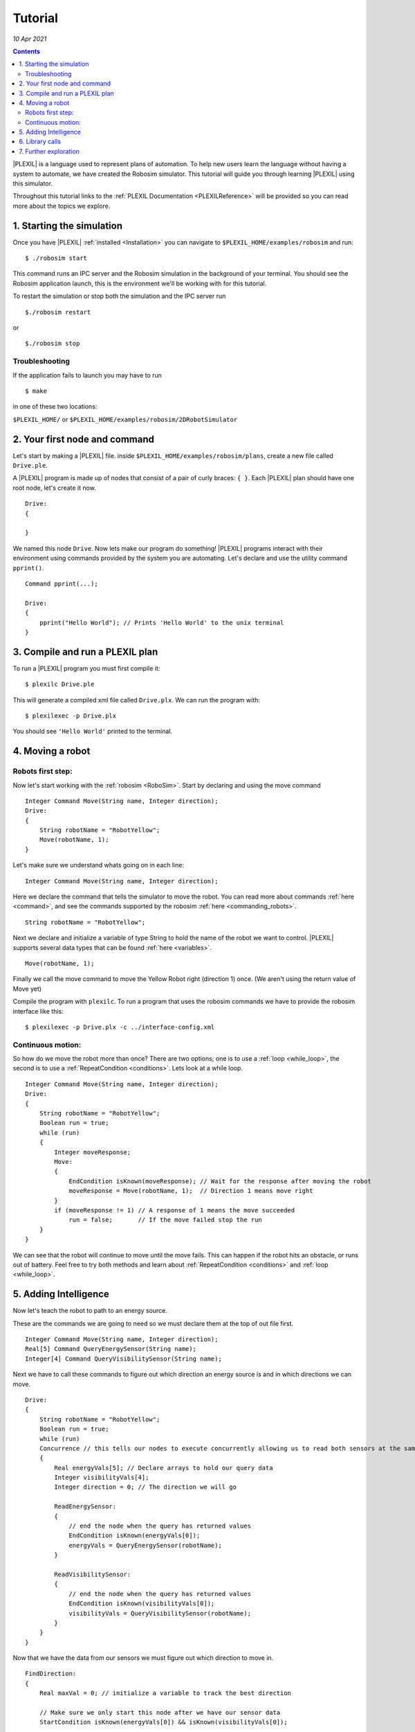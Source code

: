 .. _Tutorial:

Tutorial
============

*10 Apr 2021*

.. contents::


|PLEXIL| is a language used to represent
plans of automation. To help new users learn the language without having
a system to automate, we have created the Robosim simulator. This
tutorial will guide you through learning |PLEXIL| using this simulator.

Throughout this tutorial links to the :ref:`PLEXIL Documentation <PLEXILReference>`
will be provided so you can read more about the topics we explore.  

.. _starting_the_simulation:

1. Starting the simulation
--------------------------

Once you have |PLEXIL| :ref:`installed <Installation>` you can navigate to ``$PLEXIL_HOME/examples/robosim`` and run:

::

   $ ./robosim start

This command runs an IPC server and the Robosim simulation in the
background of your terminal. You should see the Robosim application
launch, this is the environment we'll be working with for this tutorial.

To restart the simulation or stop both the simulation and the IPC server
run

::

   $./robosim restart

or

::

   $./robosim stop

 

Troubleshooting
~~~~~~~~~~~~~~~

If the application fails to launch you may have to run

::

   $ make

in one of these two locations:

``$PLEXIL_HOME/`` or ``$PLEXIL_HOME/examples/robosim/2DRobotSimulator``

 

.. _your_first_node_and_command:

2. Your first node and command
------------------------------

Let's start by making a |PLEXIL| file. inside
``$PLEXIL_HOME/examples/robosim/plans``, create a new file called
``Drive.ple``.

A |PLEXIL| program is made up of nodes that consist of a pair of curly
braces: ``{ }``. Each |PLEXIL| plan should have one root node, let's
create it now.

::

   Drive:
   {

   }

We named this node ``Drive``. Now lets make our program do something!
|PLEXIL| programs interact with their environment using commands provided
by the system you are automating. Let's declare and use the utility
command ``pprint()``.

::

   Command pprint(...);

   Drive:
   {
       pprint("Hello World"); // Prints 'Hello World' to the unix terminal
   }

 

.. _compile_and_run_a_plexil_plan:

3. Compile and run a PLEXIL plan
--------------------------------

To run a |PLEXIL| program you must first compile it:

::

   $ plexilc Drive.ple

This will generate a compiled xml file called ``Drive.plx``. We can run
the program with:

::

   $ plexilexec -p Drive.plx

You should see ``'Hello World'`` printed to the terminal.

 

.. _moving_a_robot:

4. Moving a robot
-----------------

.. _robots_first_step:

Robots first step:
~~~~~~~~~~~~~~~~~~

Now let's start working with the :ref:`robosim <RoboSim>`.
Start by declaring and using the move command

::

   Integer Command Move(String name, Integer direction);
   Drive:
   {
       String robotName = "RobotYellow";
       Move(robotName, 1);
   }

Let's make sure we understand whats going on in each line:

::

   Integer Command Move(String name, Integer direction);

Here we declare the command that tells the simulator to move the robot.
You can read more about commands :ref:`here <command>`,
and see the commands supported by the robosim :ref:`here <commanding_robots>`.

::

   String robotName = "RobotYellow";

Next we declare and initialize a variable of type String to hold the
name of the robot we want to control. |PLEXIL| supports several data types
that can be found :ref:`here <variables>`.

::

   Move(robotName, 1);

Finally we call the move command to move the Yellow Robot right
(direction 1) once. (We aren't using the return value of Move yet)

Compile the program with ``plexilc``. To run a program that uses the
robosim commands we have to provide the robosim interface like this:

::

   $ plexilexec -p Drive.plx -c ../interface-config.xml

.. _continuous_motion:

Continuous motion:
~~~~~~~~~~~~~~~~~~

So how do we move the robot more than once? There are two options; one
is to use a
:ref:`loop <while_loop>`,
the second is to use a
:ref:`RepeatCondition <conditions>`.
Lets look at a while loop.

::

   Integer Command Move(String name, Integer direction);
   Drive:
   {
       String robotName = "RobotYellow";
       Boolean run = true;
       while (run)
       {
           Integer moveResponse;
           Move:
           {
               EndCondition isKnown(moveResponse); // Wait for the response after moving the robot
               moveResponse = Move(robotName, 1);  // Direction 1 means move right
           }
           if (moveResponse != 1) // A response of 1 means the move succeeded
               run = false;       // If the move failed stop the run
       }
   }

We can see that the robot will continue to move until the move fails.
This can happen if the robot hits an obstacle, or runs out of battery.
Feel free to try both methods and learn about
:ref:`RepeatCondition <conditions>` and :ref:`loop <while_loop>`.

 

.. _adding_intelligence:

5. Adding Intelligence
----------------------

Now let's teach the robot to path to an energy source.

These are the commands we are going to need so we must declare them at
the top of out file first.

::

   Integer Command Move(String name, Integer direction);
   Real[5] Command QueryEnergySensor(String name);
   Integer[4] Command QueryVisibilitySensor(String name);

Next we have to call these commands to figure out which direction an
energy source is and in which directions we can move.

::

   Drive:
   {
       String robotName = "RobotYellow";
       Boolean run = true;
       while (run)
       Concurrence // this tells our nodes to execute concurrently allowing us to read both sensors at the same time
       {
           Real energyVals[5]; // Declare arrays to hold our query data
           Integer visibilityVals[4];
           Integer direction = 0; // The direction we will go

           ReadEnergySensor:
           {
               // end the node when the query has returned values
               EndCondition isKnown(energyVals[0]);
               energyVals = QueryEnergySensor(robotName);
           }

           ReadVisibilitySensor:
           {
               // end the node when the query has returned values
               EndCondition isKnown(visibilityVals[0]);
               visibilityVals = QueryVisibilitySensor(robotName);
           }
       }
   }

Now that we have the data from our sensors we must figure out which
direction to move in.

::

   FindDirection:
   {
       Real maxVal = 0; // initialize a variable to track the best direction

       // Make sure we only start this node after we have our sensor data
       StartCondition isKnown(energyVals[0]) && isKnown(visibilityVals[0]);

       // Loop through every direction we could go
       for(Integer i = 0; i < 4; i + 1>)
       {
           // If the direction is unoccupied and has the highest energy value we save it into the variable direction
           if(visibilityVals[i] == 1 && energyVals[i] > maxVal)
           {
               maxVal = energyVals[i];
               direction = i;
           }
           endif
       }
       // If our next move will take us to an energy source we can stop the run
       if(maxVal== 1)
           run = false;
   }

The only thing left to do is make the move:

::

   Move:
   {
       // only start once we know what direction to go
       StartCondition FindDirection.outcome == SUCCESS;

       Move(RobotName, direction)
   }

Now lets put it all together:

::

   Integer Command Move(String name, Integer direction);
   Real[5] Command QueryEnergySensor(String name);
   Integer[4] Command QueryVisibilitySensor(String name);

   Drive:
   {
       String robotName = "RobotYellow";
       Boolean run = true;
       while (run)
       Concurrence // this tells our nodes to execute concurrently allowing us to read both sensors at the same time
       {
           Real energyVals[5]; // Declare arrays to hold our query data
           Integer visibilityVals[4];
           Integer direction = 0; // The direction we will go

           ReadEnergySensor:
           {
               // end the node when the query has returned values
               EndCondition isKnown(energyVals[0]);
               energyVals = QueryEnergySensor(robotName);
           }

           ReadVisibilitySensor:
           {
               // end the node when the query has returned values
               EndCondition isKnown(visibilityVals[0]);
               visibilityVals = QueryVisibilitySensor(robotName);
           }

           FindDirection:
           {
               Real maxVal = 0; // initialize a variable to track the best direction

               // Make sure we only start this node after we have our sensor data
               StartCondition isKnown(energyVals[0]) && isKnown(visibilityVals[0]);

               // Loop through every direction we could go
               for(Integer i = 0; i < 4; i + 1)
               {
                   // If the direction is unoccupied and has the highest energy value we save it into the variable direction
                   if(visibilityVals[i] == 1 && energyVals[i] > maxVal)
                   {
                       maxVal = energyVals[i];
                       direction = i;
                   }
                   endif
               }
               // If our next move will take us to an energy source we can stop the run
               if(maxVal == 1)
                   run = false;
           }

           Move:
           {
               // only start once we know what direction to go
               StartCondition FindDirection.outcome == SUCCESS;

               Move(robotName, direction);
           }
       }
   }

Now you can watch your work in node! Compile and run the code on the
robosim and watch the robot path to the nearest energy source. If you
want you can show the detection range of the energy sources in the sim
by pressing 'e' the goal by pressing 'g' and the flags by pressing 'f'.

 

.. _library_calls:

6. Library calls
----------------

Abstraction is a key idea when programming that allows the creation of
more organized less error prone code. In |PLEXIL| abstraction is achieved
through :ref:`library calls <library_call>`.
In our example we would like our robot to move to several different
objects, the energy sources, the flags, and the goals. To avoid copied
code we will write a library node that determines the best direction to
go for any of these objects.

Because each |PLEXIL| file may only have one top level node we will write
our library node in a new file called ``BestDirection.ple``.

::

   BestDirection:
   {
       In Real directionVals[4];   // The value of moving in each direction (Read Only)
       In Integer visibilityVals[4];  // The visibility value of each direction (Read Only)
       InOut Integer maxDirection; // An out-parameter used to return the best direction to the calling node.

       Real maxVal = 0;    // Track the max val just like before

       StartCondition isKnown(directionVals[0]);

       for(Integer i = 0; i < 4; i + 1)
       {
           if(visibilityVals[i] == 1 && directionVals[i] > maxVal)
           {
               maxDirection = i;
               maxVal = directionVals[i];
           }
           endif
       }
   }

Our library node will accept an array of reals representing the goal,
energy, or flag values in each of the 4 directions and return through
the out parameter ``maxDirection`` the direction with the largest value.

Now lets use this library node in a plan that will path our robot to the
goal, picking up energy sources along the way if need be.

First we declare our robosim Commands and our library node:

::

   Real[5] Command QueryGoalSensor(String name);
   Real[5] Command QueryEnergySensor(String name);
   Integer[4] Command QueryVisibilitySensor(String name);
   Real[4] Command QueryRobotState(String name);
   Integer Command Move(String name, Integer direction);

   LibraryAction BestDirection (In Real directionVals[4],
       In Integer visibilityVals[4],
       InOut Integer maxDirection);

Next lets create our main loop and read the sensors:

::

   Drive:
   {
       String robotName = "RobotYellow";
       Boolean atGoal = false;
       Boolean noBattery = false;

       // Fail if we ever run out of battery
       InvariantCondition !noBattery;
       // Succeed if we ever reach the goal
       ExitCondition atGoal;

       while(!atGoal && !noBattery) {
           Real robotState[4];
           Real energyVals[5];
           Real goalVals[5];
           Integer visibilityVals[4];
           Integer direction;

           ReadRobotState:
           {
               EndCondition isKnown(robotState[0]);
               robotState = QueryRobotState(robotName);
           }

           ReadEnergySensor:
           {
               EndCondition isKnown(energyVals[0]);
               energyVals = QueryEnergySensor(robotName);
           }

           ReadGoalSensor:
           {
               EndCondition isKnown(goalVals[0]);
               goalVals = QueryGoalSensor(robotName);
           }

           ReadVisibilitySensor:
           {
               EndCondition isKnown(visibilityVals[0]);
               visibilityVals = QueryVisibilitySensor(robotName);
           }
       }
   }

Now we use the sensor data to determine which direction we should go:

::

   DetermineDirection:
   {
       // If we are below 50% energy then move to energy
       if(robotState[2] < .5)
           LibraryCall BestDirection(directionVals=energyVals,
               visibilityVals=visibilityVals,
               maxDirection=direction);
       endif
       // If we have energy or we are not in range to detect any move towards the goal.
       if(!isKnown(direction))
           LibraryCall BestDirection(directionVals=goalVals,
               visibilityVals=visibilityVals,
               maxDirection=direction);
       endif
       // If we still have no direction move down
       if(!isKnown(direction))
           direction = 2;

       // check if we are at the goal or if we are out of battery.
       if(robotState[2] == 0)
           noBattery = true;
       endif
       if(goalVals[4] == 1)
           atGoal = true;
       endif
   }

Finally we just need to move in the direction we found:

::

   Move:
   {
       StartCondition isKnown(direction);
       // if we haven't reached the goal continue moving
       if(goalVals[4] != 1)
           Move(robotName, direction);
   }

Lets put it all together:

::

   Real[5] Command QueryGoalSensor(String name);
   Real[5] Command QueryEnergySensor(String name);
   Integer[4] Command QueryVisibilitySensor(String name);
   Real[4] Command QueryRobotState(String name);
   Integer Command Move(String name, Integer direction);

   LibraryAction BestDirection (In Real directionVals[4],
       In Integer visibilityVals[4],
       InOut Integer maxDirection);

   Drive:
   {
       String robotName = "RobotYellow";
       Boolean atGoal = false;
       Boolean noBattery = false;

       // Fail if we ever run out of battery
       InvariantCondition !noBattery;
       // Succeed if we ever reach the goal
       ExitCondition atGoal;

       while(!atGoal && !noBattery) {
           Real robotState[4];
           Real energyVals[5];
           Real goalVals[5];
           Integer visibilityVals[4];
           Integer direction;

           ReadRobotState:
           {
               EndCondition isKnown(robotState[0]);
               robotState = QueryRobotState(robotName);
           }

           ReadEnergySensor:
           {
               EndCondition isKnown(energyVals[0]);
               energyVals = QueryEnergySensor(robotName);
           }

           ReadGoalSensor:
           {
               EndCondition isKnown(goalVals[0]);
               goalVals = QueryGoalSensor(robotName);
           }

           ReadVisibilitySensor:
           {
               EndCondition isKnown(visibilityVals[0]);
               visibilityVals = QueryVisibilitySensor(robotName);
           }

           DetermineDirection:
           {
               // If we are below 50% energy then move to energy
               if(robotState[2] < .5)
                   LibraryCall BestDirection(directionVals=energyVals,
                       visibilityVals=visibilityVals,
                       maxDirection=direction);
               endif
               // If we have energy or we are not in range to detect any move towards the goal.
               if(!isKnown(direction))
                   LibraryCall BestDirection(directionVals=goalVals,
                       visibilityVals=visibilityVals,
                       maxDirection=direction);
               endif
               // If we still have no direction move down
               if(!isKnown(direction))
                   direction = 2;

               // check if we are at the goal or if we are out of battery.
               if(robotState[2] == 0)
                   noBattery = true;
               endif
               if(goalVals[4] == 1)
                   atGoal = true;
               endif
           }

           Move:
           {
               StartCondition isKnown(direction);
               // if we haven't reached the goal continue moving
               if(goalVals[4] != 1)
                   Move(robotName, direction);
           }
       }
   }

Try running your code and watch your robot go! *Don't forget to compile
your library node*.

 

.. _further_exploration:

7. Further exploration
----------------------

Now it's time to explore the language on your own...

-  Can you make the robot pick up the flag and take it to the goal?
-  Can you control two robots at once?
-  Explore some more advanced feature of the language like :ref:`lookups <external_state_lookups>`
   or the other types of
   :ref:`nodes <nodes>`
   not covered here.

 

Originally Written by Bryce Campbell (2020)

